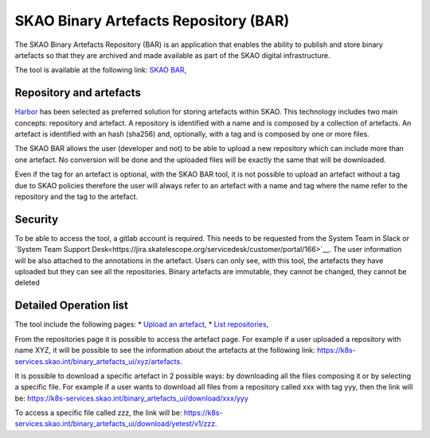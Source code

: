 **************************************
SKAO Binary Artefacts Repository (BAR)
**************************************

The SKAO Binary Artefacts Repository (BAR) is an application that enables the ability to publish and store binary artefacts so that they are archived and made available as part of the SKAO digital infrastructure.

The tool is available at the following link: `SKAO BAR <https://k8s-services.skao.int/binary_artefacts_ui/upload>`__, 

Repository and artefacts
========================
`Harbor <goharbor.io>`__ has been selected as preferred solution for storing artefacts within SKAO. This technology includes two main concepts: repository and artefact. A repository is identified with a name and is composed by a collection of artefacts. 
An artefact is identified with an hash (sha256) and, optionally, with a tag and is composed by one or more files. 

The SKAO BAR allows the user (developer and not) to be able to upload a new repository which can include more than one artefact. No conversion will be done and the uploaded files will be exactly the same that will be downloaded. 

Even if the tag for an artefact is optional, with the SKAO BAR tool, it is not possible to upload an artefact without a tag due to SKAO policies therefore the user will always refer to an artefact with a name and tag where the name refer to the repository and the tag to the artefact. 

Security
========

To be able to access the tool, a gitlab account is required. This needs to be requested from the System Team in Slack or `System Team Support Desk<https://jira.skatelescope.org/servicedesk/customer/portal/166>`__. The user information will be also attached to the annotations in the artefact. Users can only see, with this tool, the artefacts they have uploaded but they can see all the repositories. Binary artefacts are immutable, they cannot be changed, they cannot be deleted

Detailed Operation list
=======================

The tool include the following pages: 
* `Upload an artefact <https://k8s-services.skao.int/binary_artefacts_ui/upload>`__, 
* `List repositories <https://k8s-services.skao.int/binary_artefacts_ui/repositories>`__,

From the repositories page it is possible to access the artefact page. For example if a user uploaded a repository with name XYZ, it will be possible to see the information about the artefacts at the following link: https://k8s-services.skao.int/binary_artefacts_ui/xyz/artefacts.

It is possible to download a specific artefact in 2 possible ways: by downloading all the files composing it or by selecting a specific file. For example if a user wants to download all files from a repository called xxx with tag yyy, then the link will be: https://k8s-services.skao.int/binary_artefacts_ui/download/xxx/yyy

To access a specific file called zzz, the link will be: https://k8s-services.skao.int/binary_artefacts_ui/download/yetest/v1/zzz.